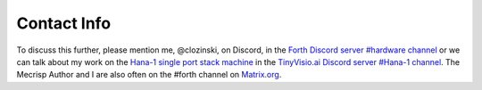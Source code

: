Contact Info
=============

To discuss this further, please mention me, @clozinski, on Discord, in the `Forth Discord server #hardware channel <https://discord.gg/JU86pE9M>`_ or we can talk about my work on the `Hana-1 single port stack machine <https://github.com/PythonLinks/hanaforth>`_ in the `TinyVisio.ai Discord server #Hana-1 channel <https://discord.gg/ptbcPu6d>`_.  The Mecrisp Author and I are also often on the #forth channel on `Matrix.org <https://Matrix.org>`_.


